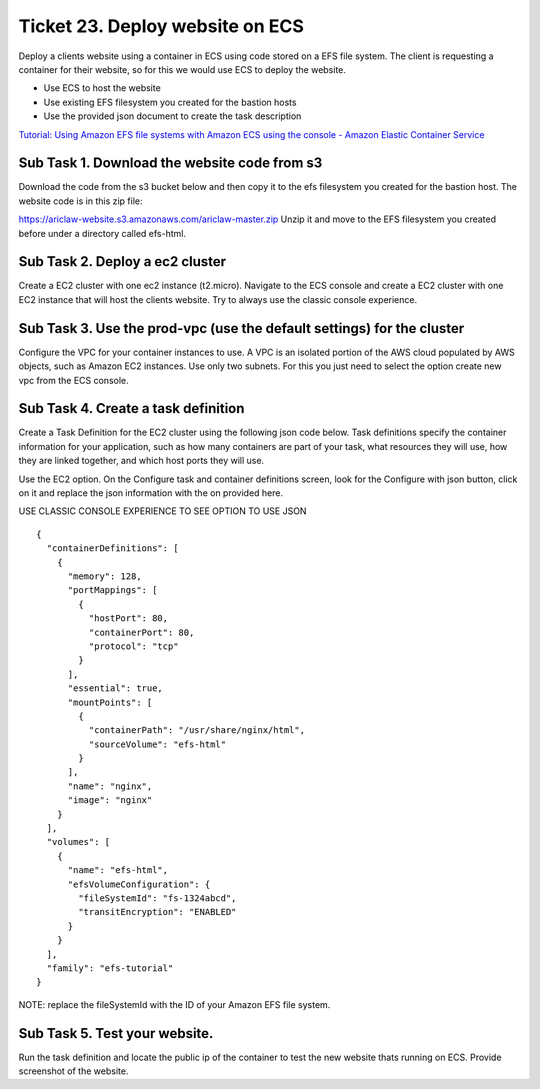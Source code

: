 **********************************
 Ticket 23. Deploy website on ECS
**********************************
Deploy a clients website using a container in ECS using  code stored on a EFS file system.
The client is requesting a container for their website, so for this we would use ECS to deploy the website.

* Use ECS to host the website
* Use existing EFS filesystem you created for the bastion hosts
* Use the provided json document to create the task description

`Tutorial: Using Amazon EFS file systems with Amazon ECS using the console - Amazon Elastic Container Service
<https://docs.aws.amazon.com/AmazonECS/latest/developerguide/tutorial-efs-volumes.html>`_

Sub Task 1. Download the website code from s3
^^^^^^^^^^^^^^^^^^^^^^^^^^^^^^^^^^^^^^^^^^^^^
Download the code from the s3 bucket below and then copy it to the efs filesystem you created for the bastion host.
The website code is in this zip file:

https://ariclaw-website.s3.amazonaws.com/ariclaw-master.zip
Unzip it and move to the EFS filesystem you created before under a directory called efs-html.

Sub Task 2. Deploy a ec2 cluster
^^^^^^^^^^^^^^^^^^^^^^^^^^^^^^^^
Create a EC2 cluster with one ec2 instance (t2.micro).
Navigate to the ECS console and create a EC2 cluster with one EC2 instance that will host the clients website. Try to always use the classic console experience.

Sub Task 3. Use the prod-vpc (use the default settings) for the cluster
^^^^^^^^^^^^^^^^^^^^^^^^^^^^^^^^^^^^^^^^^^^^^^^^^^^^^^^^^^^^^^^^^^^^^^^
Configure the VPC for your container instances to use. A VPC is an isolated portion of the AWS cloud populated by AWS objects, such as Amazon EC2 instances. Use only two subnets.
For this you just need to select the option create new vpc from the ECS console.

Sub Task 4. Create a task definition
^^^^^^^^^^^^^^^^^^^^^^^^^^^^^^^^^^^^
Create a Task Definition for the EC2 cluster using the following json code below.
Task definitions specify the container information for your application, such as how many containers are part of your task, what resources they will use, how they are linked together, and which host ports they will use.

Use the EC2 option. On the Configure task and container definitions screen, look for the Configure with json button, click on it and replace the json information with the on provided here.

USE CLASSIC CONSOLE EXPERIENCE TO SEE OPTION TO USE JSON

::

  {
    "containerDefinitions": [
      {
        "memory": 128,
        "portMappings": [
          {
            "hostPort": 80,
            "containerPort": 80,
            "protocol": "tcp"
          }
        ],
        "essential": true,
        "mountPoints": [
          {
            "containerPath": "/usr/share/nginx/html",
            "sourceVolume": "efs-html"
          }
        ],
        "name": "nginx",
        "image": "nginx"
      }
    ],
    "volumes": [
      {
        "name": "efs-html",
        "efsVolumeConfiguration": {
          "fileSystemId": "fs-1324abcd",
          "transitEncryption": "ENABLED"
        }
      }
    ],
    "family": "efs-tutorial"
  }

NOTE: replace the fileSystemId with the ID of your Amazon EFS file system.

Sub Task 5. Test your website.
^^^^^^^^^^^^^^^^^^^^^^^^^^^^^^
Run the task definition and locate the public ip of the container to test the new website thats running on ECS.
Provide screenshot of the website.

